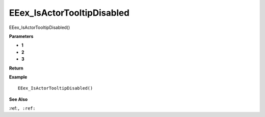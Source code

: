 .. _EEex_IsActorTooltipDisabled:

===================================
EEex_IsActorTooltipDisabled 
===================================

EEex_IsActorTooltipDisabled()



**Parameters**

* **1**
* **2**
* **3**


**Return**


**Example**

::

   EEex_IsActorTooltipDisabled()

**See Also**

:ref:``, :ref:`` 

